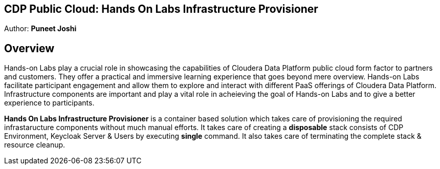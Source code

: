 ## CDP Public Cloud: Hands On Labs Infrastructure Provisioner

Author: **Puneet Joshi**

## Overview

Hands-on Labs play a crucial role in showcasing the capabilities of Cloudera Data Platform public cloud form factor to partners and customers. They offer a practical and immersive learning experience that goes beyond mere overview. Hands-on Labs facilitate participant engagement and allow them to explore and interact with different PaaS offerings of Cloudera Data Platform.
Infrastructure components are important and play a vital role in acheieving the goal of Hands-on Labs and to give a better experience to participants.

**Hands On Labs Infrastructure Provisioner** is a container based solution which takes care of provisioning the required infrastaructure components without much manual efforts. It takes care of creating a **disposable** stack consists of CDP Environment, Keycloak Server & Users by executing **single** command. It also takes care of terminating the complete stack & resource cleanup.

